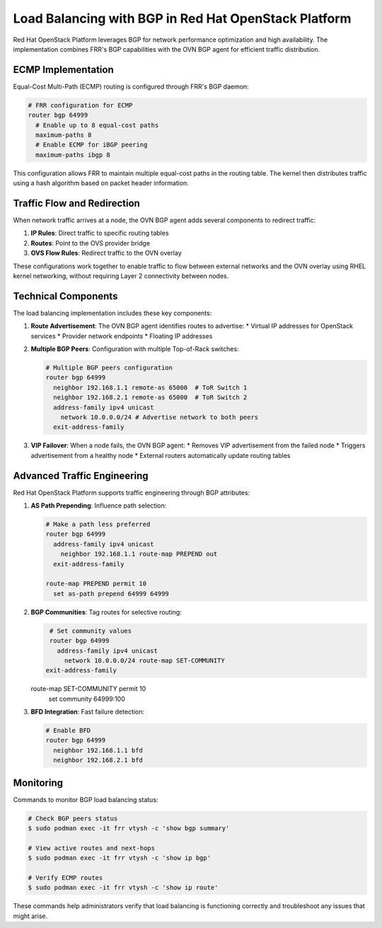 Load Balancing with BGP in Red Hat OpenStack Platform
========================================================

Red Hat OpenStack Platform leverages BGP for network performance optimization and high availability. The implementation combines FRR's BGP capabilities with the OVN BGP agent for efficient traffic distribution.

ECMP Implementation
-------------------

Equal-Cost Multi-Path (ECMP) routing is configured through FRR's BGP daemon:

.. code-block:: text

   # FRR configuration for ECMP
   router bgp 64999
     # Enable up to 8 equal-cost paths
     maximum-paths 8
     # Enable ECMP for iBGP peering
     maximum-paths ibgp 8

This configuration allows FRR to maintain multiple equal-cost paths in the routing table. The kernel then distributes traffic using a hash algorithm based on packet header information.

Traffic Flow and Redirection
----------------------------

When network traffic arrives at a node, the OVN BGP agent adds several components to redirect traffic:

1. **IP Rules**: Direct traffic to specific routing tables
2. **Routes**: Point to the OVS provider bridge
3. **OVS Flow Rules**: Redirect traffic to the OVN overlay

These configurations work together to enable traffic to flow between external networks and the OVN overlay using RHEL kernel networking, without requiring Layer 2 connectivity between nodes.

Technical Components
--------------------

The load balancing implementation includes these key components:

1. **Route Advertisement**: The OVN BGP agent identifies routes to advertise:
   * Virtual IP addresses for OpenStack services
   * Provider network endpoints
   * Floating IP addresses

2. **Multiple BGP Peers**: Configuration with multiple Top-of-Rack switches:
   
   .. code-block:: text

      # Multiple BGP peers configuration
      router bgp 64999
        neighbor 192.168.1.1 remote-as 65000  # ToR Switch 1
        neighbor 192.168.2.1 remote-as 65000  # ToR Switch 2
        address-family ipv4 unicast
          network 10.0.0.0/24 # Advertise network to both peers
        exit-address-family

3. **VIP Failover**: When a node fails, the OVN BGP agent:
   * Removes VIP advertisement from the failed node
   * Triggers advertisement from a healthy node
   * External routers automatically update routing tables

Advanced Traffic Engineering
----------------------------

Red Hat OpenStack Platform supports traffic engineering through BGP attributes:

1. **AS Path Prepending**: Influence path selection:
   
   .. code-block:: text

      # Make a path less preferred
      router bgp 64999
        address-family ipv4 unicast
          neighbor 192.168.1.1 route-map PREPEND out
        exit-address-family
      
      route-map PREPEND permit 10
        set as-path prepend 64999 64999

2. **BGP Communities**: Tag routes for selective routing:
   
   .. code-block:: text

      # Set community values
      router bgp 64999
        address-family ipv4 unicast
          network 10.0.0.0/24 route-map SET-COMMUNITY
     exit-address-family
   
   route-map SET-COMMUNITY permit 10
     set community 64999:100

3. **BFD Integration**: Fast failure detection:
   
   .. code-block:: text
   
      # Enable BFD
      router bgp 64999
        neighbor 192.168.1.1 bfd
        neighbor 192.168.2.1 bfd

Monitoring
----------

Commands to monitor BGP load balancing status:

.. code-block:: bash

   # Check BGP peers status
   $ sudo podman exec -it frr vtysh -c 'show bgp summary'
   
   # View active routes and next-hops
   $ sudo podman exec -it frr vtysh -c 'show ip bgp'
   
   # Verify ECMP routes
   $ sudo podman exec -it frr vtysh -c 'show ip route'

These commands help administrators verify that load balancing is functioning correctly and troubleshoot any issues that might arise.
